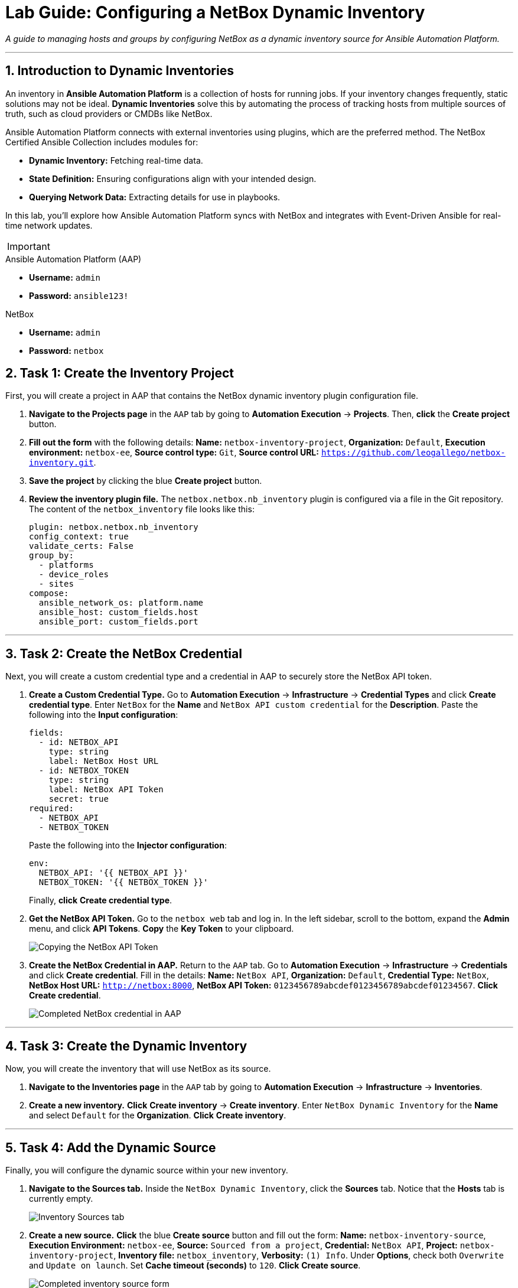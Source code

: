 = Lab Guide: Configuring a NetBox Dynamic Inventory
:doctype: book
:notoc:
:notoc-title: Table of Contents
:sectnums:
:icons: font

_A guide to managing hosts and groups by configuring NetBox as a dynamic inventory source for Ansible Automation Platform._

---

== Introduction to Dynamic Inventories

An inventory in **Ansible Automation Platform** is a collection of hosts for running jobs. If your inventory changes frequently, static solutions may not be ideal. **Dynamic Inventories** solve this by automating the process of tracking hosts from multiple sources of truth, such as cloud providers or CMDBs like NetBox.

Ansible Automation Platform connects with external inventories using plugins, which are the preferred method. The NetBox Certified Ansible Collection includes modules for:

* **Dynamic Inventory:** Fetching real-time data.
* **State Definition:** Ensuring configurations align with your intended design.
* **Querying Network Data:** Extracting details for use in playbooks.

In this lab, you'll explore how Ansible Automation Platform syncs with NetBox and integrates with Event-Driven Ansible for real-time network updates.

[IMPORTANT]
====
.Lab Credentials
====
.Ansible Automation Platform (AAP)
* **Username:** `admin`
* **Password:** `ansible123!`

.NetBox
* **Username:** `admin`
* **Password:** `netbox`



== Task 1: Create the Inventory Project

First, you will create a project in AAP that contains the NetBox dynamic inventory plugin configuration file.

.   **Navigate to the Projects page** in the `AAP` tab by going to **Automation Execution** → **Projects**. Then, **click** the **Create project** button.

.   **Fill out the form** with the following details: *Name:* `netbox-inventory-project`, *Organization:* `Default`, *Execution environment:* `netbox-ee`, *Source control type:* `Git`, *Source control URL:* `https://github.com/leogallego/netbox-inventory.git`.

.   **Save the project** by clicking the blue **Create project** button.

.   **Review the inventory plugin file.** The `netbox.netbox.nb_inventory` plugin is configured via a file in the Git repository. The content of the `netbox_inventory` file looks like this:
+
[source,yaml]
----
plugin: netbox.netbox.nb_inventory
config_context: true
validate_certs: False
group_by:
  - platforms
  - device_roles
  - sites
compose:
  ansible_network_os: platform.name
  ansible_host: custom_fields.host
  ansible_port: custom_fields.port
----

---

== Task 2: Create the NetBox Credential

Next, you will create a custom credential type and a credential in AAP to securely store the NetBox API token.

.   **Create a Custom Credential Type.** Go to **Automation Execution** → **Infrastructure** → **Credential Types** and click **Create credential type**. Enter `NetBox` for the *Name* and `NetBox API custom credential` for the *Description*. Paste the following into the *Input configuration*:
+
[source,yaml]
----
fields:
  - id: NETBOX_API
    type: string
    label: NetBox Host URL
  - id: NETBOX_TOKEN
    type: string
    label: NetBox API Token
    secret: true
required:
  - NETBOX_API
  - NETBOX_TOKEN
----
+
Paste the following into the *Injector configuration*:
+
[source,yaml]
----
env:
  NETBOX_API: '{{ NETBOX_API }}'
  NETBOX_TOKEN: '{{ NETBOX_TOKEN }}'
----
+
Finally, **click** **Create credential type**.

.   **Get the NetBox API Token.** Go to the `netbox web` tab and log in. In the left sidebar, scroll to the bottom, expand the **Admin** menu, and click **API Tokens**. **Copy** the **Key Token** to your clipboard.
+
image::Feb-05-2025_at_15.06.21-image.png[Copying the NetBox API Token, opts="border"]

.   **Create the NetBox Credential in AAP.** Return to the `AAP` tab. Go to **Automation Execution** → **Infrastructure** → **Credentials** and click **Create credential**. Fill in the details: *Name:* `NetBox API`, *Organization:* `Default`, *Credential Type:* `NetBox`, *NetBox Host URL:* `http://netbox:8000`, *NetBox API Token:* `0123456789abcdef0123456789abcdef01234567`. **Click** **Create credential**.
+
image::Feb-06-2025_at_12.11.09-image.png[Completed NetBox credential in AAP, opts="border"]

---

== Task 3: Create the Dynamic Inventory

Now, you will create the inventory that will use NetBox as its source.

.   **Navigate to the Inventories page** in the `AAP` tab by going to **Automation Execution** → **Infrastructure** → **Inventories**.

.   **Create a new inventory.** **Click** **Create inventory** → **Create inventory**. Enter `NetBox Dynamic Inventory` for the *Name* and select `Default` for the *Organization*. **Click** **Create inventory**.

---

== Task 4: Add the Dynamic Source

Finally, you will configure the dynamic source within your new inventory.

.   **Navigate to the Sources tab.** Inside the `NetBox Dynamic Inventory`, click the **Sources** tab. Notice that the **Hosts** tab is currently empty.
+
image::Feb-05-2025_at_15.38.09-image.png[Inventory Sources tab, opts="border"]

.   **Create a new source.** **Click** the blue **Create source** button and fill out the form: *Name:* `netbox-inventory-source`, *Execution Environment:* `netbox-ee`, *Source:* `Sourced from a project`, *Credential:* `NetBox API`, *Project:* `netbox-inventory-project`, *Inventory file:* `netbox_inventory`, *Verbosity:* `(1) Info`. Under *Options*, check both `Overwrite` and `Update on launch`. Set *Cache timeout (seconds)* to `120`. **Click** **Create source**.
+
image::Feb-05-2025_at_15.41.48-image.png[Completed inventory source form, opts="border"]

.   **Sync the inventory source.** On the details page for the new source, **click** the **Launch inventory update** button in the top right.
+
image::Feb-06-2025_at_12.16.55-image.png[Launch inventory update button, opts="border"]

.   **Verify the hosts.** Go back to the `NetBox Dynamic Inventory` details and click the **Hosts** tab. You should now see the Cisco Catalyst 8000v device, which was dynamically imported from NetBox.
+
image::Feb-06-2025_at_12.18.18-image.png[Host successfully imported from NetBox, opts="border"]

---

== Next Steps

Press the `Next` button below to proceed to the next challenge.

